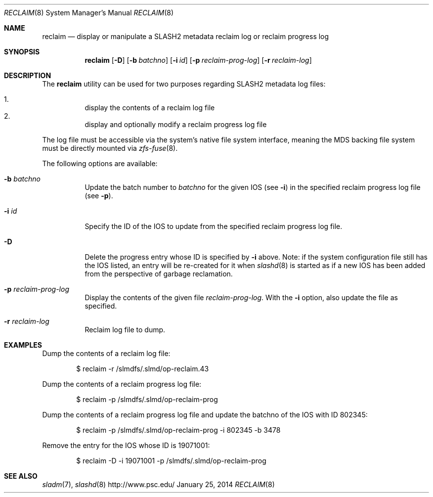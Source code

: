 .\" $Id$
.\" %PSCGPL_START_COPYRIGHT%
.\" -----------------------------------------------------------------------------
.\" Copyright (c) 2011-2014, Pittsburgh Supercomputing Center (PSC).
.\"
.\" This program is free software; you can redistribute it and/or modify
.\" it under the terms of the GNU General Public License as published by
.\" the Free Software Foundation; either version 2 of the License, or (at
.\" your option) any later version.
.\"
.\" This program is distributed WITHOUT ANY WARRANTY; without even the
.\" implied warranty of MERCHANTABILITY or FITNESS FOR A PARTICULAR
.\" PURPOSE.  See the GNU General Public License contained in the file
.\" `COPYING-GPL' at the top of this distribution or at
.\" https://www.gnu.org/licenses/gpl-2.0.html for more details.
.\"
.\" Pittsburgh Supercomputing Center	phone: 412.268.4960  fax: 412.268.5832
.\" 300 S. Craig Street			e-mail: remarks@psc.edu
.\" Pittsburgh, PA 15213			web: http://www.psc.edu/
.\" -----------------------------------------------------------------------------
.\" %PSC_END_COPYRIGHT%
.Dd January 25, 2014
.Dt RECLAIM 8
.ds volume PSC \- SLASH2 Administrator's Manual
.Os http://www.psc.edu/
.Sh NAME
.Nm reclaim
.Nd display or manipulate a
.Tn SLASH2
metadata reclaim log or reclaim progress log
.Sh SYNOPSIS
.Nm reclaim
.Op Fl D
.Op Fl b Ar batchno
.Op Fl i Ar id
.Op Fl p Ar reclaim-prog-log
.Op Fl r Ar reclaim-log
.Sh DESCRIPTION
The
.Nm
utility can be used for two purposes regarding SLASH2 metadata log
files:
.Pp
.Bl -enum -compact -offset 3n
.It
display the contents of a reclaim log file
.It
display and optionally modify a reclaim progress log file
.El
.Pp
The log file must be accessible via the system's native file system
interface, meaning the MDS backing file system must be directly mounted
via
.Xr zfs-fuse 8 .
.Pp
The following options are available:
.Bl -tag -width Ds
.It Fl b Ar batchno
Update the batch number to
.Ar batchno
for the given IOS
.Pq see Fl i
in the specified reclaim progress log file
.Pq see Fl p .
.It Fl i Ar id
Specify the ID of the IOS to update from the specified reclaim progress
log file.
.It Fl D
Delete the progress entry whose ID is specified by
.Fl i
above.
Note: if the system configuration file still has the IOS listed, an
entry will be re-created for it when
.Xr slashd 8
is started as if a new IOS has been added from the perspective of
garbage reclamation.
.It Fl p Ar reclaim-prog-log
Display the contents of the given file
.Ar reclaim-prog-log .
With the
.Fl i
option, also update the file as specified.
.It Fl r Ar reclaim-log
Reclaim log file to dump.
.Sh EXAMPLES
Dump the contents of a reclaim log file:
.Pp
.D1 $ reclaim -r /slmdfs/.slmd/op-reclaim.43
.Pp
Dump the contents of a reclaim progress log file:
.Pp
.D1 $ reclaim -p /slmdfs/.slmd/op-reclaim-prog
.Pp
Dump the contents of a reclaim progress log file and update the
batchno of the IOS with ID 802345:
.Pp
.D1 $ reclaim -p /slmdfs/.slmd/op-reclaim-prog -i 802345 -b 3478
.Pp
Remove the entry for the IOS whose ID is 19071001:
.Pp
.D1 $ reclaim -D -i 19071001 -p /slmdfs/.slmd/op-reclaim-prog
.Sh SEE ALSO
.Xr sladm 7 ,
.Xr slashd 8
